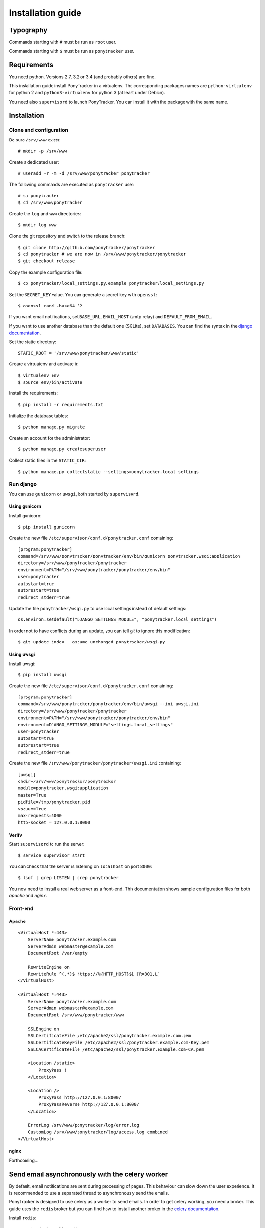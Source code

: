 Installation guide
##################

Typography
**********

Commands starting with ``#`` must be run as ``root`` user.

Commands starting with ``$`` must be run as ``ponytracker`` user.


Requirements
************

You need python. Versions 2.7, 3.2 or 3.4 (and probably others) are fine.

This installation guide install PonyTracker in a virtualenv.
The corresponding packages names are ``python-virtualenv`` for python 2
and ``python3-virtualenv`` for python 3 (at least under Debian).

You need also ``supervisord`` to launch PonyTracker.
You can install it with the package with the same name.


Installation
************

Clone and configuration
=======================

Be sure ``/srv/www`` exists::

  # mkdir -p /srv/www

Create a dedicated user::

  # useradd -r -m -d /srv/www/ponytracker ponytracker

The following commands are executed as ``ponytracker`` user::

  # su ponytracker
  $ cd /srv/www/ponytracker

Create the ``log`` and ``www`` directories::

  $ mkdir log www

Clone the git repository and switch to the release branch::

  $ git clone http://github.com/ponytracker/ponytracker
  $ cd ponytracker # we are now in /srv/www/ponytracker/ponytracker
  $ git checkout release

Copy the example configuration file::

  $ cp ponytracker/local_settings.py.example ponytracker/local_settings.py

Set the ``SECRET_KEY`` value.
You can generate a secret key with ``openssl``::

  $ openssl rand -base64 32

If you want email notifications, set ``BASE_URL``, ``EMAIL_HOST`` (smtp relay)
and ``DEFAULT_FROM_EMAIL``.

If you want to use another database than the default one (SQLite), set ``DATABASES``.
You can find the syntax in the `django documentation`_.

.. _django documentation: https://docs.djangoproject.com/en/dev/ref/settings/#std:setting-DATABASES

Set the static directory::

  STATIC_ROOT = '/srv/www/ponytracker/www/static'

Create a virtualenv and activate it::

  $ virtualenv env
  $ source env/bin/activate

Install the requirements::

  $ pip install -r requirements.txt

Initialize the database tables::

  $ python manage.py migrate

Create an account for the administrator::

  $ python manage.py createsuperuser

Collect static files in the ``STATIC_DIR``::

  $ python manage.py collectstatic --settings=ponytracker.local_settings

Run django
==========

You can use ``gunicorn`` or ``uwsgi``, both started by ``supervisord``.

Using gunicorn
--------------

Install gunicorn::

  $ pip install gunicorn

Create the new file ``/etc/supervisor/conf.d/ponytracker.conf`` containing::

  [program:ponytracker]
  command=/srv/www/ponytracker/ponytracker/env/bin/gunicorn ponytracker.wsgi:application
  directory=/srv/www/ponytracker/ponytracker
  environment=PATH="/srv/www/ponytracker/ponytracker/env/bin"
  user=ponytracker
  autostart=true
  autorestart=true
  redirect_stderr=true

Update the file ``ponytracker/wsgi.py`` to use local settings instead of
default settings::

  os.environ.setdefault("DJANGO_SETTINGS_MODULE", "ponytracker.local_settings")

In order not to have conflicts during an update, you can tell `git` to ignore
this modification::

  $ git update-index --assume-unchanged ponytracker/wsgi.py

Using uwsgi
-----------

Install uwsgi::

  $ pip install uwsgi

Create the new file ``/etc/supervisor/conf.d/ponytracker.conf`` containing::

  [program:ponytracker]
  command=/srv/www/ponytracker/ponytracker/env/bin/uwsgi --ini uwsgi.ini
  directory=/srv/www/ponytracker/ponytracker
  environment=PATH="/srv/www/ponytracker/ponytracker/env/bin"
  environment=DJANGO_SETTINGS_MODULE="settings.local_settings"
  user=ponytracker
  autostart=true
  autorestart=true
  redirect_stderr=true

Create the new file ``/srv/www/ponytracker/ponytracker/uwsgi.ini`` containing::

  [uwsgi]
  chdir=/srv/www/ponytracker/ponytracker
  module=ponytracker.wsgi:application
  master=True
  pidfile=/tmp/ponytracker.pid
  vacuum=True
  max-requests=5000
  http-socket = 127.0.0.1:8000

Verify
------

Start ``supervisord`` to run the server::

  $ service supervisor start

You can check that the server is listening on ``localhost`` on port ``8000``::

  $ lsof | grep LISTEN | grep ponytracker

You now need to install a real web server as a front-end.
This documentation shows sample configuration files for both `apache` and
`nginx`.


Front-end
=========

Apache
------

::

  <VirtualHost *:443>
      ServerName ponytracker.example.com
      ServerAdmin webmaster@example.com
      DocumentRoot /var/empty

      RewriteEngine on
      RewriteRule ^(.*)$ https://%{HTTP_HOST}$1 [R=301,L]
  </VirtualHost>

  <VirtualHost *:443>
      ServerName ponytracker.example.com
      ServerAdmin webmaster@example.com
      DocumentRoot /srv/www/ponytracker/www

      SSLEngine on
      SSLCertificateFile /etc/apache2/ssl/ponytracker.example.com.pem
      SSLCertificateKeyFile /etc/apache2/ssl/ponytracker.example.com-Key.pem
      SSLCACertificateFile /etc/apache2/ssl/ponytracker.example.com-CA.pem

      <Location /static>
          ProxyPass !
      </Location>

      <Location />
          ProxyPass http://127.0.0.1:8000/
          ProxyPassReverse http://127.0.0.1:8000/
      </Location>

      ErrorLog /srv/www/ponytracker/log/error.log
      CustomLog /srv/www/ponytracker/log/access.log combined
  </VirtualHost>


nginx
-----

Forthcoming...


Send email asynchronously with the celery worker
************************************************

By default, email notifications are sent during processing of pages.
This behaviour can slow down the user experience.
It is recommended to use a separated thread to asynchronously send the emails.

PonyTracker is designed to use celery as a worker to send emails.
In order to get celery working, you need a broker.
This guide uses the ``redis`` broker but you can find how to install another
broker in the `celery documentation`_.

.. _celery documentation: http://celery.readthedocs.org/en/latest/getting-started/brokers/

Install ``redis``::

  # aptitude install redis

Enter in the virtualenv and install python requirements::

  # su ponytracker
  $ cd /srv/www/ponytracker/ponytracker
  $ source env/bin/activate
  $ pip install celery[redis]
  $ pip install django-celery

Add ``djcelery`` to your enabled applications in your
local settings (``ponytracker/local_settings.py``)::

  INSTALLED_APPS += ('djcelery',)

Enable celery specific commands for the manage.py script by adding these lines
in your local settings::

  import djcelery
  djcelery.setup_loader()

Tell celery to use your redis broker by adding the ``BROKER_URL`` in your
local settings::

  BROKER_URL = 'redis://localhost:6379/0'

Run the celery worker::

  $ python manage.py celery worker --loglevel=info --settings=ponytracker.local_setting

Forthcomming: how to launch celery from supervisord.

Use LDAP authentication
***********************

The python package providing LDAP support need to be compiled.
Don't worry, ``pip`` does it itself, but you need to install
some requirements::

  # apt-get install python-dev libldap2-dev libsasl2-dev libssl-dev

``libssl-dev`` is required only if want to use a SSL connection to your LDAP server.
``libsasl2-dev`` is only required if you want to use SASL authentication.

Enter in the virtualenv and install needed packages::

  # su ponytracker
  $ cd /srv/www/ponytracker/ponytracker
  $ source env/bin/activate
  $ pip install python-ldap django-auth-ldap

Add ``django_auth_ldap.backend.LDAPBackend`` to your authentication back-ends
in ``ponytracker/local_settings.py``::

  AUTHENTICATION_BACKENDS += (
      'django_auth_ldap.backend.LDAPBackend',
  )

Configure the back-end by adding required variables in your local settings.
You can find the documentation on the `official website`_.
A `sample file`_ is provided.

.. _official website: http://pythonhosted.org/django-auth-ldap/
.. _sample file: http://pythonhosted.org/django-auth-ldap/example.html

If you use ``posixGroup``, import ``PosixGroupType`` instead of
``GroupOfNamesType`` and update the ``AUTH_LDAP_GROUP_TYPE`` variable.

Add the following line to synchronize your LDAP groups with django ones::

  AUTH_LDAP_MIRROR_GROUPS = True

Setup emails answering
**********************

PonyTracker allow users to directly answer email in order to
add a new comment to an issue.
To enable this feature, add these two parameters in your configuration file::

  REPLY_EMAIL = 'reply@ponytracker.example.com'
  EMAIL_KEY = 'CHANGE ME'

Then, you need to handle all emails received on ``REPLY_EMAIL`` and do a post
request on `http://ponytracker.example.com/api/email/recv/`` with them.
The post request should contain the key ``key`` containing ``EMAIL_KEY`` value
and the email as a Multipart-Encoded file named `email`.

For that, you can use a sieve filter with the filter plugin.

To activate the filter with dovecot,
copy the file ``tools/ponytracker-sieve-filter``
to ``/usr/lib/dovecot/sieve-filter/ponytracker``.
Be sure to activate the ``vnd.devocot.filter`` in dovecot configuration,
usually in ``/etc/dovecot/conf.d/90-sieve.conf``::

  sieve_extensions = +vnd.dovecot.execute

Then, you can use a similar sieve script::

  require ["fileinto", "imap4flags", "vnd.dovecot.filter"];

  if address :matches "To" "reply*@ponytracker.example.com" {
    filter "ponytracker" "EMAIL_KEY@http://ponytracker.example.com/api/email/recv/";
    addflag "\\Seen";
    fileinto "Trash";
  }
